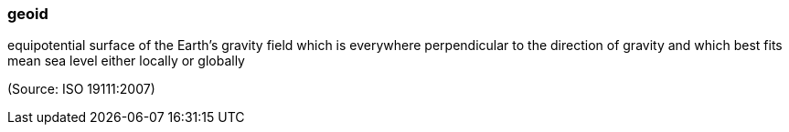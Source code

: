 === geoid

equipotential surface of the Earth's gravity field which is everywhere perpendicular to the direction of gravity and which best fits mean sea level either locally or globally

(Source: ISO 19111:2007)

